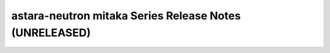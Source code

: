 ==========================================================
 astara-neutron mitaka Series Release Notes (UNRELEASED)
==========================================================

.. release-notes::
